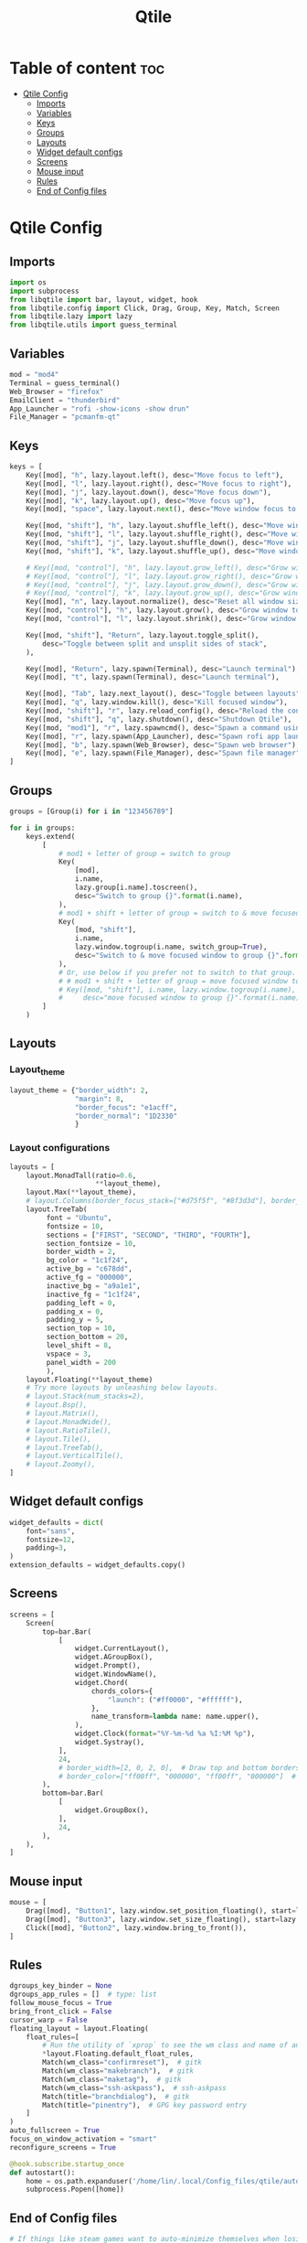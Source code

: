 #+title: Qtile
#+PROPERTY:

* Table of content :toc:
- [[#qtile-config][Qtile Config]]
  - [[#imports][Imports]]
  - [[#variables][Variables]]
  - [[#keys][Keys]]
  - [[#groups][Groups]]
  - [[#layouts][Layouts]]
  - [[#widget-default-configs][Widget default configs]]
  - [[#screens][Screens]]
  - [[#mouse-input][Mouse input]]
  - [[#rules][Rules]]
  - [[#end-of-config-files][End of Config files]]

* Qtile Config
** Imports
#+BEGIN_SRC python :tangle config.py
import os
import subprocess
from libqtile import bar, layout, widget, hook
from libqtile.config import Click, Drag, Group, Key, Match, Screen
from libqtile.lazy import lazy
from libqtile.utils import guess_terminal

#+END_SRC
** Variables
#+BEGIN_SRC python :tangle config.py
mod = "mod4"
Terminal = guess_terminal()
Web_Browser = "firefox"
EmailClient = "thunderbird"
App_Launcher = "rofi -show-icons -show drun"
File_Manager = "pcmanfm-qt"

#+END_SRC
** Keys
#+BEGIN_SRC python :tangle config.py
keys = [
    Key([mod], "h", lazy.layout.left(), desc="Move focus to left"),
    Key([mod], "l", lazy.layout.right(), desc="Move focus to right"),
    Key([mod], "j", lazy.layout.down(), desc="Move focus down"),
    Key([mod], "k", lazy.layout.up(), desc="Move focus up"),
    Key([mod], "space", lazy.layout.next(), desc="Move window focus to other window"),

    Key([mod, "shift"], "h", lazy.layout.shuffle_left(), desc="Move window to the left"),
    Key([mod, "shift"], "l", lazy.layout.shuffle_right(), desc="Move window to the right"),
    Key([mod, "shift"], "j", lazy.layout.shuffle_down(), desc="Move window down"),
    Key([mod, "shift"], "k", lazy.layout.shuffle_up(), desc="Move window up"),

    # Key([mod, "control"], "h", lazy.layout.grow_left(), desc="Grow window to the left"),
    # Key([mod, "control"], "l", lazy.layout.grow_right(), desc="Grow window to the right"),
    # Key([mod, "control"], "j", lazy.layout.grow_down(), desc="Grow window down"),
    # Key([mod, "control"], "k", lazy.layout.grow_up(), desc="Grow window up"),
    Key([mod], "n", lazy.layout.normalize(), desc="Reset all window sizes"),
    Key([mod, "control"], "h", lazy.layout.grow(), desc="Grow window to the left"),
    Key([mod, "control"], "l", lazy.layout.shrink(), desc="Grow window to the left"),

    Key([mod, "shift"], "Return", lazy.layout.toggle_split(),
        desc="Toggle between split and unsplit sides of stack",
    ),

    Key([mod], "Return", lazy.spawn(Terminal), desc="Launch terminal"),
    Key([mod], "t", lazy.spawn(Terminal), desc="Launch terminal"),

    Key([mod], "Tab", lazy.next_layout(), desc="Toggle between layouts"),
    Key([mod], "q", lazy.window.kill(), desc="Kill focused window"),
    Key([mod, "shift"], "r", lazy.reload_config(), desc="Reload the config"),
    Key([mod, "shift"], "q", lazy.shutdown(), desc="Shutdown Qtile"),
    Key([mod, "mod1"], "r", lazy.spawncmd(), desc="Spawn a command using a prompt widget"),
    Key([mod], "r", lazy.spawn(App_Launcher), desc="Spawn rofi app launcher"),
    Key([mod], "b", lazy.spawn(Web_Browser), desc="Spawn web browser"),
    Key([mod], "e", lazy.spawn(File_Manager), desc="Spawn file manager"),
]
#+END_SRC
** Groups
#+BEGIN_SRC python :tangle config.py
groups = [Group(i) for i in "123456789"]

for i in groups:
    keys.extend(
        [
            # mod1 + letter of group = switch to group
            Key(
                [mod],
                i.name,
                lazy.group[i.name].toscreen(),
                desc="Switch to group {}".format(i.name),
            ),
            # mod1 + shift + letter of group = switch to & move focused window to group
            Key(
                [mod, "shift"],
                i.name,
                lazy.window.togroup(i.name, switch_group=True),
                desc="Switch to & move focused window to group {}".format(i.name),
            ),
            # Or, use below if you prefer not to switch to that group.
            # # mod1 + shift + letter of group = move focused window to group
            # Key([mod, "shift"], i.name, lazy.window.togroup(i.name),
            #     desc="move focused window to group {}".format(i.name)),
        ]
    )

#+END_SRC

** Layouts
*** Layout_theme
#+BEGIN_SRC python :tangle config.py
layout_theme = {"border_width": 2,
                "margin": 8,
                "border_focus": "e1acff",
                "border_normal": "1D2330"
                }
#+END_SRC

*** Layout configurations
#+BEGIN_SRC python :tangle config.py
layouts = [
    layout.MonadTall(ratio=0.6,
                     **layout_theme),
    layout.Max(**layout_theme),
    # layout.Columns(border_focus_stack=["#d75f5f", "#8f3d3d"], border_width=4),
    layout.TreeTab(
         font = "Ubuntu",
         fontsize = 10,
         sections = ["FIRST", "SECOND", "THIRD", "FOURTH"],
         section_fontsize = 10,
         border_width = 2,
         bg_color = "1c1f24",
         active_bg = "c678dd",
         active_fg = "000000",
         inactive_bg = "a9a1e1",
         inactive_fg = "1c1f24",
         padding_left = 0,
         padding_x = 0,
         padding_y = 5,
         section_top = 10,
         section_bottom = 20,
         level_shift = 8,
         vspace = 3,
         panel_width = 200
         ),
    layout.Floating(**layout_theme)
    # Try more layouts by unleashing below layouts.
    # layout.Stack(num_stacks=2),
    # layout.Bsp(),
    # layout.Matrix(),
    # layout.MonadWide(),
    # layout.RatioTile(),
    # layout.Tile(),
    # layout.TreeTab(),
    # layout.VerticalTile(),
    # layout.Zoomy(),
]

#+END_SRC

** Widget default configs
#+BEGIN_SRC python :tangle config.py
widget_defaults = dict(
    font="sans",
    fontsize=12,
    padding=3,
)
extension_defaults = widget_defaults.copy()

#+END_SRC
** Screens
#+BEGIN_SRC python :tangle config.py
screens = [
    Screen(
        top=bar.Bar(
            [
                widget.CurrentLayout(),
                widget.AGroupBox(),
                widget.Prompt(),
                widget.WindowName(),
                widget.Chord(
                    chords_colors={
                        "launch": ("#ff0000", "#ffffff"),
                    },
                    name_transform=lambda name: name.upper(),
                ),
                widget.Clock(format="%Y-%m-%d %a %I:%M %p"),
                widget.Systray(),
            ],
            24,
            # border_width=[2, 0, 2, 0],  # Draw top and bottom borders
            # border_color=["ff00ff", "000000", "ff00ff", "000000"]  # Borders are magenta
        ),
        bottom=bar.Bar(
            [
                widget.GroupBox(),
            ],
            24,
        ),
    ),
]

#+END_SRC
** Mouse input
#+BEGIN_SRC python :tangle config.py
mouse = [
    Drag([mod], "Button1", lazy.window.set_position_floating(), start=lazy.window.get_position()),
    Drag([mod], "Button3", lazy.window.set_size_floating(), start=lazy.window.get_size()),
    Click([mod], "Button2", lazy.window.bring_to_front()),
]

#+END_SRC
** Rules
#+BEGIN_SRC python :tangle config.py
dgroups_key_binder = None
dgroups_app_rules = []  # type: list
follow_mouse_focus = True
bring_front_click = False
cursor_warp = False
floating_layout = layout.Floating(
    float_rules=[
        # Run the utility of `xprop` to see the wm class and name of an X client.
        *layout.Floating.default_float_rules,
        Match(wm_class="confirmreset"),  # gitk
        Match(wm_class="makebranch"),  # gitk
        Match(wm_class="maketag"),  # gitk
        Match(wm_class="ssh-askpass"),  # ssh-askpass
        Match(title="branchdialog"),  # gitk
        Match(title="pinentry"),  # GPG key password entry
    ]
)
auto_fullscreen = True
focus_on_window_activation = "smart"
reconfigure_screens = True

#+END_SRC

#+BEGIN_SRC python :tangle config.py
@hook.subscribe.startup_once
def autostart():
    home = os.path.expanduser('/home/lin/.local/Config_files/qtile/autostart.sh')
    subprocess.Popen([home])
#+END_SRC
** End of Config files
#+BEGIN_SRC python :tangle config.py
# If things like steam games want to auto-minimize themselves when losing
# focus, should we respect this or not?
auto_minimize = True

# When using the Wayland backend, this can be used to configure input devices.
wl_input_rules = None

# XXX: Gasp! We're lying here. In fact, nobody really uses or cares about this
# string besides java UI toolkits; you can see several discussions on the
# mailing lists, GitHub issues, and other WM documentation that suggest setting
# this string if your java app doesn't work correctly. We may as well just lie
# and say that we're a working one by default.
#
# We choose LG3D to maximize irony: it is a 3D non-reparenting WM written in
# java that happens to be on java's whitelist.
wmname = "LG3D"

#+END_SRC

#+BEGIN_SRC sh :tangle autostart.sh
#!/usr/bin/env sh

nitrogen --restore &
/usr/bin/emacs --daemon &

#+END_SRC

